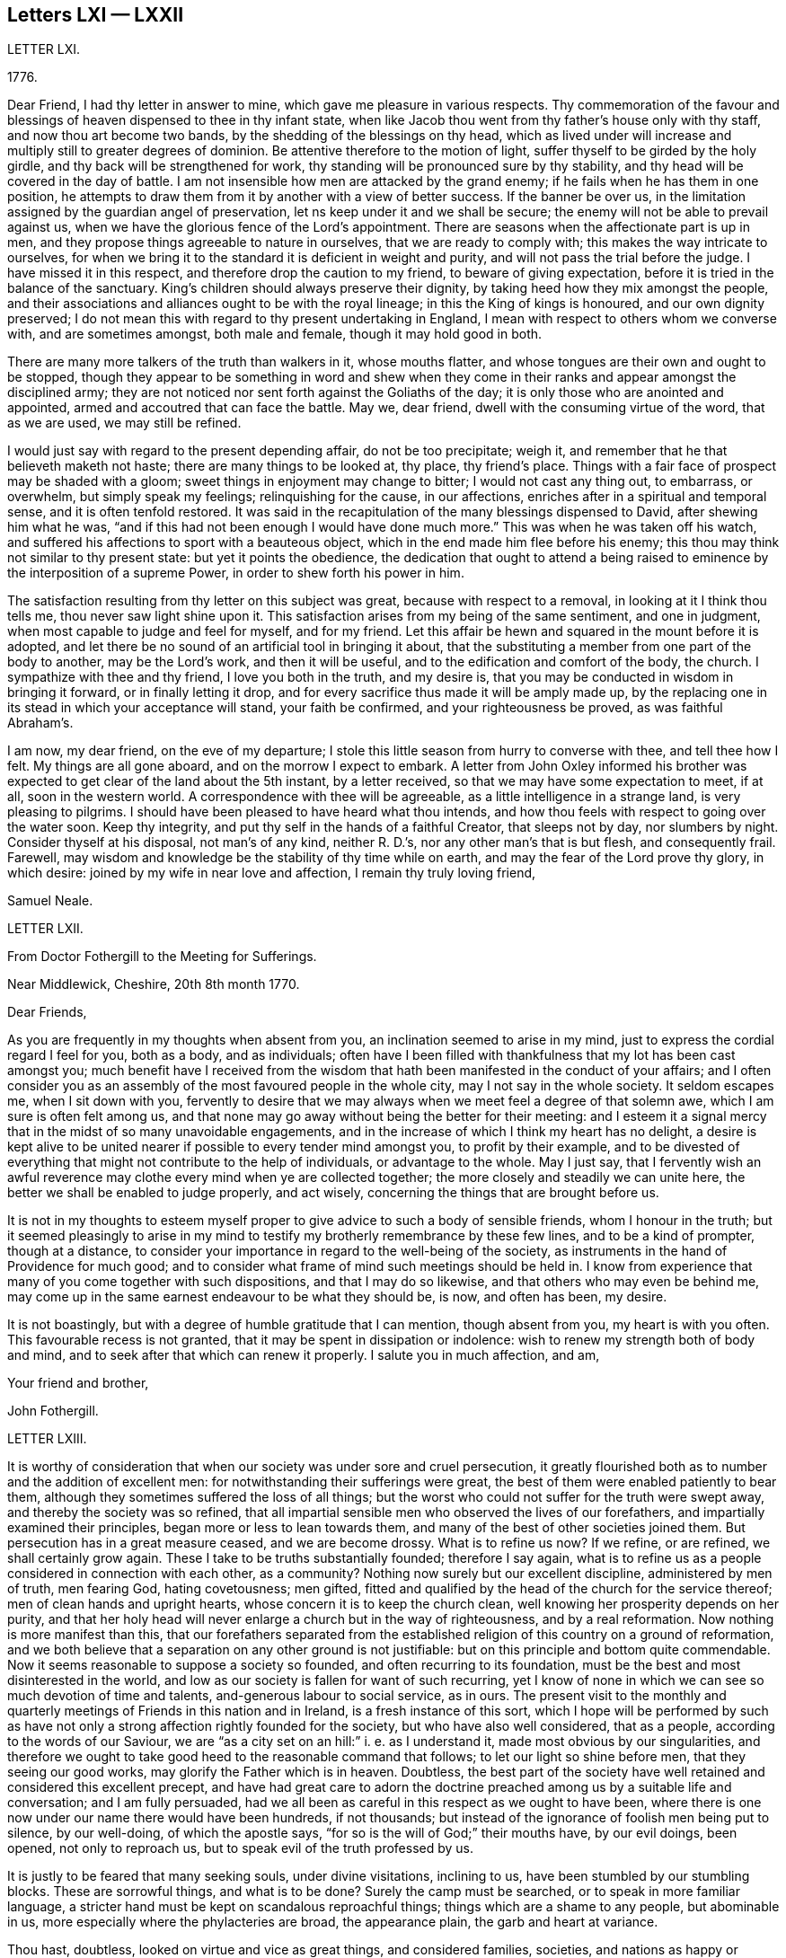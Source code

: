 == Letters LXI &mdash; LXXII

LETTER LXI.

1776+++.+++

Dear Friend, I had thy letter in answer to mine,
which gave me pleasure in various respects.
Thy commemoration of the favour and blessings of
heaven dispensed to thee in thy infant state,
when like Jacob thou went from thy father`'s house only with thy staff,
and now thou art become two bands, by the shedding of the blessings on thy head,
which as lived under will increase and multiply still to greater degrees of dominion.
Be attentive therefore to the motion of light,
suffer thyself to be girded by the holy girdle,
and thy back will be strengthened for work,
thy standing will be pronounced sure by thy stability,
and thy head will be covered in the day of battle.
I am not insensible how men are attacked by the grand enemy;
if he fails when he has them in one position,
he attempts to draw them from it by another with a view of better success.
If the banner be over us,
in the limitation assigned by the guardian angel of preservation,
let ns keep under it and we shall be secure;
the enemy will not be able to prevail against us,
when we have the glorious fence of the Lord`'s appointment.
There are seasons when the affectionate part is up in men,
and they propose things agreeable to nature in ourselves,
that we are ready to comply with; this makes the way intricate to ourselves,
for when we bring it to the standard it is deficient in weight and purity,
and will not pass the trial before the judge.
I have missed it in this respect, and therefore drop the caution to my friend,
to beware of giving expectation, before it is tried in the balance of the sanctuary.
King`'s children should always preserve their dignity,
by taking heed how they mix amongst the people,
and their associations and alliances ought to be with the royal lineage;
in this the King of kings is honoured, and our own dignity preserved;
I do not mean this with regard to thy present undertaking in England,
I mean with respect to others whom we converse with, and are sometimes amongst,
both male and female, though it may hold good in both.

There are many more talkers of the truth than walkers in it, whose mouths flatter,
and whose tongues are their own and ought to be stopped,
though they appear to be something in word and shew when they come
in their ranks and appear amongst the disciplined army;
they are not noticed nor sent forth against the Goliaths of the day;
it is only those who are anointed and appointed,
armed and accoutred that can face the battle.
May we, dear friend, dwell with the consuming virtue of the word, that as we are used,
we may still be refined.

I would just say with regard to the present depending affair, do not be too precipitate;
weigh it, and remember that he that believeth maketh not haste;
there are many things to be looked at, thy place, thy friend`'s place.
Things with a fair face of prospect may be shaded with a gloom;
sweet things in enjoyment may change to bitter; I would not cast any thing out,
to embarrass, or overwhelm, but simply speak my feelings; relinquishing for the cause,
in our affections, enriches after in a spiritual and temporal sense,
and it is often tenfold restored.
It was said in the recapitulation of the many blessings dispensed to David,
after shewing him what he was,
"`and if this had not been enough I would have done much more.`"
This was when he was taken off his watch,
and suffered his affections to sport with a beauteous object,
which in the end made him flee before his enemy;
this thou may think not similar to thy present state: but yet it points the obedience,
the dedication that ought to attend a being raised
to eminence by the interposition of a supreme Power,
in order to shew forth his power in him.

The satisfaction resulting from thy letter on this subject was great,
because with respect to a removal, in looking at it I think thou tells me,
thou never saw light shine upon it.
This satisfaction arises from my being of the same sentiment, and one in judgment,
when most capable to judge and feel for myself, and for my friend.
Let this affair be hewn and squared in the mount before it is adopted,
and let there be no sound of an artificial tool in bringing it about,
that the substituting a member from one part of the body to another,
may be the Lord`'s work, and then it will be useful,
and to the edification and comfort of the body, the church.
I sympathize with thee and thy friend, I love you both in the truth, and my desire is,
that you may be conducted in wisdom in bringing it forward,
or in finally letting it drop,
and for every sacrifice thus made it will be amply made up,
by the replacing one in its stead in which your acceptance will stand,
your faith be confirmed, and your righteousness be proved, as was faithful Abraham`'s.

I am now, my dear friend, on the eve of my departure;
I stole this little season from hurry to converse with thee, and tell thee how I felt.
My things are all gone aboard, and on the morrow I expect to embark.
A letter from John Oxley informed his brother was
expected to get clear of the land about the 5th instant,
by a letter received, so that we may have some expectation to meet, if at all,
soon in the western world.
A correspondence with thee will be agreeable, as a little intelligence in a strange land,
is very pleasing to pilgrims.
I should have been pleased to have heard what thou intends,
and how thou feels with respect to going over the water soon.
Keep thy integrity, and put thy self in the hands of a faithful Creator,
that sleeps not by day, nor slumbers by night.
Consider thyself at his disposal, not man`'s of any kind, neither R. D.`'s,
nor any other man`'s that is but flesh, and consequently frail.
Farewell, may wisdom and knowledge be the stability of thy time while on earth,
and may the fear of the Lord prove thy glory, in which desire:
joined by my wife in near love and affection, I remain thy truly loving friend,

Samuel Neale.

LETTER LXII.

From Doctor Fothergill to the Meeting for Sufferings.

Near Middlewick, Cheshire, 20th 8th month 1770.

Dear Friends,

As you are frequently in my thoughts when absent from you,
an inclination seemed to arise in my mind,
just to express the cordial regard I feel for you, both as a body, and as individuals;
often have I been filled with thankfulness that my lot has been cast amongst you;
much benefit have I received from the wisdom that
hath been manifested in the conduct of your affairs;
and I often consider you as an assembly of the most favoured people in the whole city,
may I not say in the whole society.
It seldom escapes me, when I sit down with you,
fervently to desire that we may always when we meet feel a degree of that solemn awe,
which I am sure is often felt among us,
and that none may go away without being the better for their meeting:
and I esteem it a signal mercy that in the midst of so many unavoidable engagements,
and in the increase of which I think my heart has no delight,
a desire is kept alive to be united nearer if possible to every tender mind amongst you,
to profit by their example,
and to be divested of everything that might not contribute to the help of individuals,
or advantage to the whole.
May I just say,
that I fervently wish an awful reverence may clothe
every mind when ye are collected together;
the more closely and steadily we can unite here,
the better we shall be enabled to judge properly, and act wisely,
concerning the things that are brought before us.

It is not in my thoughts to esteem myself proper
to give advice to such a body of sensible friends,
whom I honour in the truth;
but it seemed pleasingly to arise in my mind to testify
my brotherly remembrance by these few lines,
and to be a kind of prompter, though at a distance,
to consider your importance in regard to the well-being of the society,
as instruments in the hand of Providence for much good;
and to consider what frame of mind such meetings should be held in.
I know from experience that many of you come together with such dispositions,
and that I may do so likewise, and that others who may even be behind me,
may come up in the same earnest endeavour to be what they should be, is now,
and often has been, my desire.

It is not boastingly, but with a degree of humble gratitude that I can mention,
though absent from you, my heart is with you often.
This favourable recess is not granted, that it may be spent in dissipation or indolence:
wish to renew my strength both of body and mind,
and to seek after that which can renew it properly.
I salute you in much affection, and am,

Your friend and brother,

John Fothergill.

LETTER LXIII.

It is worthy of consideration that when our society was under sore and cruel persecution,
it greatly flourished both as to number and the addition of excellent men:
for notwithstanding their sufferings were great,
the best of them were enabled patiently to bear them,
although they sometimes suffered the loss of all things;
but the worst who could not suffer for the truth were swept away,
and thereby the society was so refined,
that all impartial sensible men who observed the lives of our forefathers,
and impartially examined their principles, began more or less to lean towards them,
and many of the best of other societies joined them.
But persecution has in a great measure ceased, and we are become drossy.
What is to refine us now?
If we refine, or are refined, we shall certainly grow again.
These I take to be truths substantially founded; therefore I say again,
what is to refine us as a people considered in connection with each other,
as a community?
Nothing now surely but our excellent discipline, administered by men of truth,
men fearing God, hating covetousness; men gifted,
fitted and qualified by the head of the church for the service thereof;
men of clean hands and upright hearts, whose concern it is to keep the church clean,
well knowing her prosperity depends on her purity,
and that her holy head will never enlarge a church but in the way of righteousness,
and by a real reformation.
Now nothing is more manifest than this,
that our forefathers separated from the established
religion of this country on a ground of reformation,
and we both believe that a separation on any other ground is not justifiable:
but on this principle and bottom quite commendable.
Now it seems reasonable to suppose a society so founded,
and often recurring to its foundation,
must be the best and most disinterested in the world,
and low as our society is fallen for want of such recurring,
yet I know of none in which we can see so much devotion of time and talents,
and-generous labour to social service, as in ours.
The present visit to the monthly and quarterly meetings
of Friends in this nation and in Ireland,
is a fresh instance of this sort,
which I hope will be performed by such as have not only
a strong affection rightly founded for the society,
but who have also well considered, that as a people,
according to the words of our Saviour,
we are "`as a city set on an hill:`" i. e. as I understand it,
made most obvious by our singularities,
and therefore we ought to take good heed to the reasonable command that follows;
to let our light so shine before men, that they seeing our good works,
may glorify the Father which is in heaven.
Doubtless,
the best part of the society have well retained and considered this excellent precept,
and have had great care to adorn the doctrine preached
among us by a suitable life and conversation;
and I am fully persuaded,
had we all been as careful in this respect as we ought to have been,
where there is one now under our name there would have been hundreds, if not thousands;
but instead of the ignorance of foolish men being put to silence, by our well-doing,
of which the apostle says, "`for so is the will of God;`" their mouths have,
by our evil doings, been opened, not only to reproach us,
but to speak evil of the truth professed by us.

It is justly to be feared that many seeking souls, under divine visitations,
inclining to us, have been stumbled by our stumbling blocks.
These are sorrowful things, and what is to be done?
Surely the camp must be searched, or to speak in more familiar language,
a stricter hand must be kept on scandalous reproachful things;
things which are a shame to any people, but abominable in us,
more especially where the phylacteries are broad, the appearance plain,
the garb and heart at variance.

Thou hast, doubtless, looked on virtue and vice as great things, and considered families,
societies, and nations as happy or miserable, sooner or later,
in proportion as one or the other prevails; and if so,
what has this empire to expect but desolation, confusion, and distress,
because wickedness abounds, of which I fear there is too much among us,
the love of many waxing cold in the cause of virtue, truth, and righteousness.

In short, nothing is plainer than this, that a general reformation is wanted,
and nothing ought to be more earnestly sought for
by us than that we as a people may lead the way,
remembering where judgment must begin,
and Were the unrighteous things purged from us by our discipline,
I have no doubt but we should flourish again.
The principle we profess is still the same,
and would make us as illustrious as were our fathers,
if we attended to it in the same manner they did, and as readily obeyed it.
Their hope of glory was rationally founded on their belief,
that their Saviour made himself manifest within.
This was what they were convinced of, to him they retired,
and became an inward and spiritually minded people;
and this enabled them to bring forth the excellent
fruits of the spirit enumerated by the apostle,
in which they excelled all others who were not so turned.
Their peculiar exhortation, as I may term it, was, Turn thy mind inward.
They themselves had found the benefit of so doing,
and being in their ministry under the constraint of divine love to the souls of men,
they were desirous that others might reap the same advantage.
And indeed this is so much the one thing needful,
that no man can be substantial in religion without it; without it,
`'tis an everlasting truth, he will be either no Christian, or a poor superficial one,
perhaps washing the outside of the cup and the platter,
but neglecting the most essential cleansing of the inside.
It was turning inward turned me from deism to Christianity;
and for the truth of Christianity I have found there are evidences enough within,
evidences sufficient to convince any honest enquiring rational soul,
who will turn inward and compare the spiritual things made manifest within,
with the spiritual things written without in the Holy Scriptures.
And surely there cannot be a better or fairer way of dealing
with unbelievers than referring them to their own feelings,
that is, to what they have felt and what they may feel in their own bosoms.
This is surely the rational way to conviction, and introductory to that of conversion,
which no wise man will be content without experiencing,
and which the wiser we are the more we desire.
Our merciful and kind Creator hath wifely and impartially
linked our duty and our interest together,
and doubtless hath unalterably determined,
that the one shall forever bear a proportion to the other.
One is a proof of his kindness, the other of his justice,
which shews he is til to be as he is "`the judge of all the earth,`"
determined to reward every man according to his works;
now if these things are so,
what enemies are we to ourselves when we do any thing that is evil,
and how untrue to our interest when we omit doing
that good for which we might be forever rewarded.
This shews how wise we are for ourselves, and how beneficent to others when well employed.

I am well assured that he who is the head of the church is not unmindful of it,
but very tender of its welfare,
and still ready to bless us with gifts and qualifications necessary to this good end.
But this is proper to be remembered, that all who are qualified are humble men,
men who have been humbled under the mighty hand of God,
for there are none but such truly humble.
They that are, as the beloved disciple expresses it,
"`passed from death unto life,`" and that way are become lovers of their brethren,
are humble men.
To these condescending to others is not so hard as it is to other men,
who still remain unmortified, unsanctified;
the last are not fit for the service of the church of Christ,
nor are any fit for it but such as are endowed with that wisdom which is from above,
because that only makes first pure, then peaceable, gentle, and easy to be entreated,
full of mercy, and full of good fruits, without partiality and without hypocrisy;
that this wisdom may be often asked for,
and liberally given to my friends in +++________+++ is my sincere desire.

T+++.+++ F.

LETTER LXIV.

11th month 7th, 1800.

Esteemed Friend,

The ingenious manner in which I found the hints I
lately ventured to give thee were received,
induces me to throw before thee some thoughts which have at times
struck me respecting the dangers that await ministers in our society,
more especially the young, and shall I add, those of thy sex.
I think it possible, at least,
in the first place that an honest and grateful desire to bear testimony
to the Lord`'s goodness in his tender and fatherly dealings with
his poor children in this state of probation,
may carry some forward into an office unto which,
in its more solemn and important services, they were never called or qualified;
and this is more peculiarly likely,
when a fresh sense of mercies received may raise this language in the soul,
"`what shall I render unto the Lord for all his benefits?
Surely I will take the cup of salvation, graciously handed me,
and call upon the name of the Lord.`"
Having thus stepped forward on motives of gratitude and obedience;
the fear of looking back after putting our hand to the plough,
may rather tend to push forward, while tenderness in the minds of some friends,
and want of judgment in others, may have precluded all plain dealing,
and the wholesome advice of true eldership.
Thus, where only a little incense from "`the fields of offering,`"
when the dews of Hermon have refreshed the breathing plants,
might be looked for, the works of an apostle may be attempted, and the result is evident.
The sacred cause is not promoted, nay worse, it is injured,
and those who love it above all things, are wounded:
wounded too in the house of their friends, where wounds are most deeply felt.
To those also who may have been rightly called,
there is great need of suspecting the possibility of deception,
especially if of sanguine temperament,
and the mind apt to take lofty excursions in the dangerous regions of imagination.
There is a judicious remark of some unknown writer on this head, of which I took a copy,
and it is at thy service-- "`There is no faculty of the
soul more exposed to the attacks of our ever active enemy,
at least more liable to be injured by them than the imagination;
its nature is so restless and ungovernable,
that the utmost vigilance of a well regulated mind,
and the assiduous use of all the weapons of our warfare,
are scarcely sufficient for keeping it in that degree of subordination,
which is necessary for repelling the enemy`'s assaults.
And when, in addition to this disadvantage, the mind is much unfurnished with knowledge,
the judgment weak, and the temper sanguine,
it is no wonder that the father of lies should rule in the imagination.`"
But by all this I am not desiring to discourage what is right,
and am fully persuaded that there is a way yet cast up, wherein the wayfaring man,
though a fool to the wisdom of this world, shall not err; and that if the eye be single,
and the heart attentive to the simple path of duty,
the whole body will be filled with light sufficient for the duties required.
What I wish to enforce is, that in teachers, as fully (if not more so) as in hearers,
great watchfulness, care, and fear, with great simplicity of soul, are required;
and let me add, all obscure expressions and allusions to scripture passages,
familiar chiefly to religious people, should be avoided when addressing others,
or even a mixed multitude.

I have feared that many have heard scripture doctrines
so expressed as not to know it was such,
but apprehended it was some peculiar notions of our own.
It were better in such cases to refer to the sacred writer, whether prophet or apostle;
to say we do not know which to refer to,
savours of idleness in those who minister at the altar,
and who may reasonably be expected to know how to
handle the tools appointed for their use,
and to execute the business before them as those that must give an account.
With nothing but good-will to the best and most glorious cause do I thus write:
I hope thou wilt not misconceive me,
for truly do I desire that Zion`'s light may go forth as brightness,
and her salvation as a lamp that burneth;
that the beneficial light thus handed to the weary traveller,
may lead him safely on his journey, and to the city of the great king.

I am thy real Friend,

R+++.+++ G.

LETTER LXV.

Brentford, 6th month 11th, 1770.

Dear Friend,

My earnest desire for thy welfare will hardly suffer me to rest,
because of thy imminent danger.
I consider thee as one mercifully favoured with another divine visitation:
that thou mayst reap the advantage of it is my concern,
but that thou art in the way to lose it is my greatest fear;
as I purpose to satisfy thy mind the right way, and not offend thee,
I shall endeavour to give thee sufficient reasons why I thus write.
When it pleaseth God in his great mercy first to favour our minds in a particular manner,
it is expected, and justly, because really necessary,
that our minds should be steadily and strongly turned
to that good with which we are so visited:
consequently turned inwards, much inwards, and again as much from all other things,
not only from things without, which as it were press upon or into our notice,
but also from the workings of our own mind about
such things as may be naturally agreeable to us,
from the cast or natural turn of our minds, or the present state we may be in.
Now as we have been thus graciously regarded by the best of all beings,
to bring us to embrace that which is undeniably good, and to redeem us from all evil,
in order to our happiness, so we have a dreadful enemy who is ever endeavouring our ruin,
by drawing our minds from good and so into evil; of this evil spirit we have, I presume,
had proper notice in holy writ.
Now as this apollyon or destroyer is not allowed
in our present probationary state to act by force,
his way of working our destruction is by subtlety.
Of this we have had forewarning in the account given us
of his deceiving her who was the mother of all living;
and his subtlety is so great, that John in the Revelation tells us,
"`He deceived the whole world.`"

Has my friend thought enough of these things as warnings to us?
I say as warnings to us.
Is my friend brought to be enough on his guard against this mighty enemy of ours?
An adversary who, when poor man in his fallen state is visited,
that he might obtain a higher and happier station,
is ever endeavouring to keep him down in sin and misery,
and from rising into the redeemed state.
And when by joining in with divine visitations,
men are raised and stationed to be as the stars of heaven,
(but not fixed ones) how alarming is our enemy described,
and represented to us as a great red dragon, having seven heads and ten horns,
and seven crowns upon his heads, and as drawing such down from heaven,
and casting them to the earth again, and this by his tail,
when perhaps he was thought gone by, by such.
He may make it his business to busy us about the final lot of men,
in the matter hinted in the last page of the pamphlet thou desired my opinion of:
and this certainly suits his purpose better than our attending
to that power that would bruise his head,
and bring him shortly under our feet.
I am sure my friend will allow me to ask a few questions; and first,
What good can it do to weaken the awful sanctions of religion?
In the second place, who, besides this deceiver,
will undertake to remove the great gulf which God has so fixed,
that there is no passing from state to state? Luke 16:26.

"`I pray thee therefore, Father, that thou wouldst send him to my father`'s house,
for I have five brethren, that he may testify unto them,
lest they also come into this place of torment.`"
Verse 27 and 28. Upon which I observe this last request on behalf of his brethren,
seems manifestly grounded on all hopes for himself being cut off;
and if his request had been granted,
I am persuaded that the fixedness of this great gulf would not have been forgotten,
but have been testified of to his brethren.

"`Thou shalt not be punished eternally for thy sins`" here:
"`Ye shall not surely die,`" manifestly was and is designed
to lessen our dread of breaking the divine command,
and therefore by whom we may easily judge.
As I believe the scriptures that say, "`No man knoweth the Father but the Son,
and he to whom the Son revealeth him,`" thou wilt I trust approve
my preferring the knowledge of God through Jesus Christ,
before any ideas that I can merely as a man form of him.
I have thought sometimes that the perfect purity of the divine Being,
and his knowing "`who are his,`" is our security
in point of happiness on observance of his law:
and on this bottom it is,
that the righteous have reason to "`rejoice at the remembrance of his holiness.`"
Take away the holiness of the divine Being, and all our security for happiness is lost:
for upon that supposition, he might say one thing to us, and do another by us.
We must then in the first place, for our own security,
establish the perfect purity of the divine Being;
and must not his love of that which is good, and hatred of that which is evil,
infinitely exceed ours?
Shall we then measure his rewards and punishments by our little love of good, and I fear,
greatly fear, too little hatred of evil,
and especially of that evil to which we may be most inclined;
and here I cannot but endeavour to lay open the old and still grand deceiver.
I have often thought men magnify the mercy of God in the wrong place,
(if I may so express myself) for can any thing be a plainer snare of the enemy of man
than to set him to magnify the mercy of God in some future portion of eternity.
Thinking of his mercy to be extended then, naturally lessens our fear now;
and this is obtaining a point the enemy has ever aimed at,
and how much and how often he works this way, few men have well considered.

But there is mercy with the Lord now, that he may be feared, that is,
he still has mercy on us, that we may learn to fear him.
Thinking of his mercy now, is good, because it has a good effect upon us;
when the serpent began to tempt Eve,
it is observable his first attempt was to lessen
her fear of breaking the command of God to her.
As I am principally concerned to put thee very strictly
on thy guard against thy enemy and mine,
I must say he will, I know he will,
use every infernal endeavour to keep thee from a close attention
of soul to the quickening spirit which has visited us,
to redeem and quicken out of the fall; mind, my beloved friend, oh, mind, I beseech thee,
this quickening redeeming spirit.
I am sure, (though in common I do not love to be positive) yet, in this point,
I must say I am sure thy everlasting happiness depends upon it;
and this thy adversary knows, and will, if possible, prevent,
by drawing away thy attention from the Lord`'s good spirit,
which thou hast at times felt, and known also what he has appeared inwardly for.

Now in the course of what I have had to say to my friend,
being brought to speak of the quickening spirit, if I am not greatly mistaken,
here we are brought to the very foundation of religion, in point of experience; for,
according to the best authority, "`the spirit of truth is to be our guide,
into all truth;`" and as I am fully convinced in my own mind,
that religion cannot be understood but by experience,
so it seems proper for all who read of the spirit of truth in the holy scriptures,
rightly to consider what they do feel or experience in their own
hearts of those operations of the holy spirit described therein.
I must not stay now to enumerate these descriptions; but say here every man is,
in the first place,
referred to his own feelings of the principle we
profess--then reason comes in its proper place,
and loudly and strongly pronounces,
as surely as the mind of man is favoured with so excellent a principle,
"`it must be minded, it must be kept to,
it must in religious things be preferred to everything.`"
And he that is firmly brought to believe in this divine principle of truth,
and properly to regard it,
is brought to practise what long ago was a truth delivered to the world,
"`He that believeth maketh not haste;`" and I may add,
but waits for his guide in whom he has believed,
being properly apprehensive of the danger of going without him.
This keeps a man much at home, and to the great business of inward deep experience,
and makes him cautious, exceedingly cautious, of rambling abroad into speculations,
where there are labyrinths, which must perplex,
and in which it is easy for the human mind, without the divine guide, to be lost,
utterly lost.

T+++.+++ F.

LETTER LXVI.

Warrington, 20th 1st. month 1752.

Dear Friend,

I Doubt not but the same conveyance that brings this
will bring some account of thy dear and worthy father,
whom I saw at Liverpool on his way to Ireland, a few weeks ago, in pretty good health,
and alive and cheerful in his labour in which he has been closely concerned,
and I hope to good service in divers respects; doubtless to his own great peace,
and uniting him in heart to the faithful.

In the freedom we had to each other,
he imparted to me one or two of thy affectionate letters to him,
which seemed to breathe strongly of the language of tender affection to him,
and an awful regard to the heavenly Father;
and has been the means of thy being often in my very near remembrance,
and some desire attended,
to send thee the salutation of true love in Christ Jesus our holy Head,
in whom stands the fellowship of the family the world over.
Great has been thy advantage, dear friend, in being descended from worthy parents, who,
by example and precept, have sought thy nurture and growth in the things of God;
the visitation of heavenly light and life has also been extended,
and I hope in a great and good degree embraced, and has pointed out the means of help,
or the terms of happiness, and inclined thy heart to seek it.

Many are the besetments and probations of a mind
awakened to seek an inheritance among the blessed,
and of various kinds they are; but the mighty arm is revealed and made bare,
for all those that refuse to be comforted without it.
Many are the low places the righteous tread,
and in the line of their experience deep answers deep;
some are brought upon us through our inadvertency and negligence;
let us then enquire the cause and remove it;
sometimes the heavens are made like brass to us, to teach us how to want,
and like winter seasons, to strengthen our roots, that we grow not top heavy,
but in all things our heavenly Father deals with us tenderly, and for our good.

Let therefore thy attention be steady to him for counsel and guidance,
and he will not forsake thee in the time of thy secret bewailings,
but spread a table for thee in the desert.
Oh! that our youth might thus awfully bow under the operation of the Lord`'s hand,
that their minds might be subject to him whose we are,
and whom we ought to serve in the spirit of our minds.
I feel in my mind the sympathy of the blessed covenant,
and the spreading of the Father`'s wing theewards,
and crave of the Almighty one to have thee in his keeping,
and of thee never to forfeit it by any means.
He is all sufficient to abide with thee continually.
He is often with his people when they perceive it not: he dwells in thick darkness often,
and was as certainly the mighty help of Israel,
when they groaned in anguish in the land of Egypt,
as when the glory of the Lord filled the temple at the feast of dedication.
I commend thee to him, seek him diligently, serve him honestly,
and follow on to know his requirings, with full purpose of heart to be faithful thereto;
and no weapon formed against thee will prosper,
nor any place be allotted so low in which the omnipotent arm will not sustain.

My dear love attends thy mother and thyself, though personally unknown.
I salute thee with gospel affection; and remain,

Thy faithful friend,

Samuel Fothergill.

LETTER LXVII.

Shipton, 1762.

Dear Cousin,

It is now several years since the correspondence between thee and me was dropped,
but notwithstanding that, I have often thought of thee, particularly of late;
I think few days have gone over my head, but I have had thee in remembrance;
many and various are the scenes I have passed through since I wrote last to thee;
and though I am but young in years, I have met with a great deal of trouble,
part of which I confess is of my own bringing on,
a consideration tending rather to aggravate than alleviate them.
I have been near six years married to a young man with whom
I contracted an acquaintance when I was but a girl;
but knowing how disagreeable the match would be to my father,
I durst not consent to it in his life-time, but engaged myself to marry him,
if I survived my father, who was suddenly removed from us by death;
soon after the affair got out, and reached the knowledge of Friends,
who took unwearied pains to prevent it; and laboured with me in much love to desist,
and refrain his company, but all to no purpose.
I cannot express, though I believe I shall never forget the conflicts I had,
between known duty and a foolish inclination; the last prevailed,
and I fled from the faces of my best friends (I thought them so
even then) to rid myself of their kind well-meant importunities.
I was greatly dissatisfied with the step I took even at the time I was taking it,
and after my marriage, was for three years in a kind of gloomy lethargic disposition,
though I regretted my unhappy state, and the cause of it;
but afterwards growing more and more uneasy under it,
I became desirous of making public confession of my error,
and begged to be reconciled to my friends,
for whom I had all along entertained a loving regard;
accordingly I wrote a paper in much sincerity of heart,
and I hope some degree of repentance, to the monthly meeting,
desiring and hoping it might have been accepted without my personal appearance;
but friends thinking that necessary,
two months after the monthly meeting I had notice of it given me,
and that Friends expected me there.
I went into the mens`' meeting, I may truly say, in much awe, fear, and trembling;
the paper being read, questions agreeable and necessary to the occasion were asked me,
by which I was too much affected to return any other
but broken and almost unintelligible answers.
Friends compassioned my case, and in much love and charity granted my petition,
since which time I have been favoured with their tender care, regard, and notice;
and though I cannot get to meetings so often as I could wish,
yet my husband has no aversion to friends, but is not willing I should go,
when I am likely to be wanted at home,
which on week-days especially is frequently the case, as we keep a little shop,
and my husband often works at his trade;
and notwithstanding my heart in some respects is more at ease than before,
yet I have still many difficulties to encounter.
I have three children living, the eldest a fine girl,
who was taken from us before she could go alone,
and has continued ever since at my husband`'s mother`'s,
who was unwilling to part with the child,
and the poor little creature is already often distressed
to know how to behave betwixt us.
She would go to meeting with me, and use the plain language, but tells me,
dares not for fear of offending her grandmother, of whom the child is very fond.
I long to have her at home,
but my husband will not so much as allow me to hint my desire to his mother; yet I hope,
if I live, to gain that point.
My little boy and girl at home, if I do not live to see them brought up,
or probably if I do, may fall into improper hands, and under the tuition of people,
who for want of a proper care over them, may expose them to temptations and difficulties,
which they might have been exempt from, had mine been a more prudent choice.

And now dear cousin, I have in some degree informed thee how things have been with me,
though I am pretty much a stranger to the particulars of thy situation.
I heard some time ago, that thou enjoyed but poor health,
and was under great depression of spirits, a state I have been little tried with,
though many who have not been so faulty as I have,
many good and worthy people have known it; I believe it is a painful trying time,
and though Providence is all-sufficient, yet the company and regard of good friends,
may be of great service,
the means of pouring the balm of comfort and consolation into an afflicted humbled heart.
It is far from my design to give any offence, or take upon me to advise,
knowing myself a very improper person so to do,
neither do I value myself upon my own recommendation with Friends:
every time I think of it, though it is a comfort to me,
it rather serves to humble than exalt me, in my own opinion.
I shall be very glad of a line or two from thee when it is convenient,
and should be pleased if thou would write to me with
the same freedom and confidence I have used to thee,
and should rejoice to hear thou wert perfectly reconciled
and reunited to thy friends and parents,
and that thy worthy father and mother might yet live to have comfort in thee,
and thou in them.
My good wishes attend thy husband and children.

From thy affectionate kinswoman,

Elizabeth Dale.

LETTER LXVIII.

Richard Shackleton to E. D.

Ballitore, 10th month 1762.

Dear Cousin,

I Perused thy letter to my sister Rayton, and a secret sympathy,
strengthened by the affection of natural relation,
induces me to commence a correspondence with thee.
I have lamented, dear cousin, that a person blest with a good natural understanding,
improved by a good education, descended from religious ancestors,
who were honoured with bearing a testimony to, and suffering for the cause of truth;
and who was doubtless as it were by birthright,
made sensible of the essence of true religion: I say,
I have lamented that such a one as thou should,
through the subtlety of the serpent that beguiled Eve,
have been instrumental through the strong influence of thy example,
to lay waste our Christian testimony relative to mixed marriages;
and which is a consideration still more grievous, long observation has proved this truth,
that few who have been overtaken in this great fault,
though favoured with the gift of sincere repentance, and it is hoped,
accepted in themselves, have ever after been of much service in the Society.

They have walked mournfully on their way,
through a path of inward and outward affliction,
and have been made as living monuments for others to take warning at, and beware;
thus thou knows, I believe, dear cousin, it has been with divers,
and the opinion I have of thy good sense makes me not fear
to give offence by this plain manner of writing,
at the same time that my sincere regard for thy welfare and happy restoration,
makes me willing to drop any hint, which improved by thy own reflection,
etc. may contribute in any little degree to that desirable end: but neither, dear cousin,
would I discourage thee in the least from that good resolution
which thou seems to have happily taken up,
of returning like the prodigal son to the Father`'s house.

I mention the evil of thy transgression,
not because I believe thee insensible of it thyself,
nor that I would increase the affliction of the afflicted, and add grief to thy sorrow;
but as this offence has long appeared to me, to be of a grievous and complicated nature,
a stain, though not of the deepest dye, as some gross pollutions,
yet not easily worn out, thou may with more humble prostration,
with more deep contrition of spirit, and with more steady attention of mind seek to him,
whose law thou hast transgressed, and taught others so to do, by the most cogent precept,
thy own example.
And if this, dear cousin, be thy constant, uniform, inward travail, and exercise,
to witness from day to day this baptism which alone can wash and make clean,
though thy transgression has been of a nature which I think
I have repeatedly felt to be displeasing to the Almighty,
yet I hope by this means not only as thou very sensibly writes,
thou mayest be outwardly reinstated in the union of Our society, but will in his time,
perhaps in the deeps of trouble, witness that secret union and reconciliation with him,
which will be thy present support to bear up thy drooping head,
and be the joyful earnest and assurance of a rest in that kingdom where the evil one,
and his agents, cease from troubling, which in sincere affection is my desire for thee.

Our family`'s love, etc.

Richard Shackleton.

LETTER LXIX.

E+++.+++ D. in answer to the foregoing.

Shipton, 2nd month 1763.

Dear Cousin,

Thy very acceptable letter came safe to hand.
I cannot fully express how much I think myself obliged
to thee for thy tender regard to a poor creature,
sunk in my own opinion below thy notice;
it was obliging condescension in thee to propose commencing a correspondence with me,
and will always be gratefully remembered.
Sorry indeed should I have been,
if thou had entertained a thought that I should have
been displeased with any part of thy letter;
those parts which strike most home to the course of my thoughts,
I mean my own misconduct, were not unwelcome,
and by painful experience can I witness to the truth of thy just remarks.
To walk in a path of inward, as well as outward affliction, has long been my lot,
nor have I any expectation of much alteration for the better in this life,
bereft at times, even of the flatterer, hope;
my inward situation is perfectly unknown to any person;
I am obliged to appear serene when my poor heart is torn with conflicting passions;
I have not a sufficient foundation to support myself under my daily trials,
and my attention is too much taken up, and engrossed with the cares of the world.
I seldom go to meeting, my husband being unwilling any business, though ever so trivial,
should be neglected on that account.
I have involved my poor children too in many troubles and perplexities;
may the Lord have mercy and compassion on them, who are innocent of my transgression,
and direct their feet in the right path, that I have missed and turned aside from,
which has cost me my peace of mind.
Thou art a father of children, daughters too;
it is my sincere desire they may be preserved from falling into like errors,
and take warning by me,
who have not had I believe one hour`'s solid satisfaction since I married.
I once thought no person on earth capable of drawing me so far aside;
secure and confident in my own imaginary strength,
I dared at first to dally with the temptation, and was convinced, by sad experience,
that the most trifling digression from our known duty,
is a very great advance to the contrary; I take notice of thy observation,
that few who have been guilty of my error, are ever after of much service to the Society.
It is not likely they should, the very nature of the offence,
and consequence attending it, exclude from a moral possibility of it:
and what right have we to expect miracles to be wrought
in favour of the disobedient who have knowingly acted so,
and have neither ignorance nor a negligent education to plead for excuse.

Dear cousin, in perusing what I have written,
I cannot but think it may appear a little particular,
that I should use such freedom in my first letter to a person I have never seen;
but I am encouraged,
and as it were called upon to an almost unlimited frankness by thine,
which shews thee to be a sincerely well-wishing and sympathizing friend,
and in some measure sensible of my condition.
Permit me to request the continuance of thy tender regard for me.
My husband, children, and self, are mercifully favoured with good health,
though it is a sickly time here with many.
William Longman, of Leeds, died lately, his death was in last week`'s paper,
which was the first account we had of it.
My dear love attends thee, thy wife, and children, from

Thy affectionate kinswoman,

Elizabeth Dale.

LETTER LXX.

Dear Friend,

My dear and tender love salutes thee, in that love from whence I had my being,
and from whence sprang all my Father`'s children, who are born from above,
heirs of an everlasting inheritance.
Oh! how sweet and pleasant are the pastures which
my Father causeth all his sheep to feed in;
there is variety of plenty in his pastures, milk for babes,
and strong meat for them of riper age, and wine to refresh those that are ready to faint,
even the wine of the kingdom, that makes glad the heart, when it is ready to faint,
by reason of the infirmities.
Sure I am, none can be so weary, but he takes care of them; nor none so nigh fainting,
but he puts his arm under their heads;
nor none can be so beset with enemies on every side, but he will arise and scatter;
nor none so heavy laden and big with young, but he takes notice of them,
and gently leads them, and will not leave them behind unto the merciless wolf,
because they are his own, and his life is the price of their redemption,
and his blood of their ransom; and if they be so young that they cannot go,
he carries them in his arms; and when they can feel nothing stirring after him,
his bowels yearn after them; so tender is this good shepherd after his flock.
I can tell, for I was as one that once went astray,
and wandered upon the barren mountains; and when I had wearied myself with wandering,
I went into the wilderness, and there I was torn as with briars,
and pricked as with thorns, sometimes thinking this was the way,
and sometimes concluding that was the way,
and by and by concluding all was out of the way; and then bitter mourning came upon me,
and weeping for want of the interpreter; for when I sought to know what was the matter,
and where I was, it was too hard for me.
Then I thought I would venture on some way where it was most likely to find a lost God,
and I would pray with them that prayed, and fast with them that fasted,
and mourn with them that mourned, if by any means I might come to rest, but found it not,
until I came to see the candle lighted in my own house,
and my heart swept from those thoughts and imaginations, and willings, and runnings,
and to die unto them all, not heeding of them, but watching against them,
lest I should let my mind go a whoring after them.
And here I dwelt for a time as in a desolate land uninhabited,
where I sat alone as a sparrow upon the house-top,
and was hunted up and down like a partridge upon the mountains, and could rest nowhere,
but some lust or thought or other followed me at the heels,
and disquieted me night and day, until I came to know him in whom was rest,
and no occasion of stumbling, in whom the devil hath no part,
and he became unto me as a hiding-place from the storms, and from the tempests.
Then came my eyes to see my Saviour, and my sorrow fled away,
and he became made unto me all in all, my wisdom, my righteousness,
and my sanctification; in whom I was and am complete,
to the praise of the riches of his grace and goodness, that endures forever.

Therefore be not discouraged, O thou tossed as with tempests! nor dismayed in thyself;
because thou seest such mighty hosts of enemies rising up against thee,
and besetting thee on every side: for none was so beset and tried, and tempted,
as the true seed was, who was a man of sorrows, and acquainted with grief.
But be thou still in thy mind, and let the billows pass over, and wave upon wave;
and fret not thyself because of them, neither be cast down,
as if it should never be otherwise with thee; sorrow comes at night,
but joy in the morning: and the days of thy mourning shall be over,
and the accuser will God cast out forever.
For therefore was I afflict ed, and not comforted, and tempted, and tried, for this end,
that I might know how to speak a word in due season,
unto those who are tempted and afflicted as I once was;
as it was said unto me in that day when sorrow lay heavy upon me.

Therefore be not disconsolate,
neither give heed unto the reasonings and disputings of thy own heart;
nor the fears that rise therefrom, but be strong in the faith,
believing in the light which lets thee see them,
and his grace thou wilt know to be sufficient for thee,
and his strength to be made perfect in thy weakness.
And so wilt thou rather glory in thy infirmities, that his power may rest upon thee,
than in thy earnest desires to be rid of them;
for by these things thou wilt come to live in the life of God, and joy in God,
and glory in tribulation, when thou hast learned in all conditions to be contented:
and through trials, and deep exercises, is the way to learn this lesson.
These things in dear love to thee I have written,
being somewhat sensible of thy condition, and the many snares thou art daily liable unto;
therefore watch that thou fall not into temptation,
and my God and Father keep thee in the arms of eternal love, over all, unto the end,
unto his praise.
Amen.

John Crooke.

LETTER LXXI.

Samuel Fothergill to the Monthly Meeting he belonged to.

Dear Friends,

It hath for some time lain heavy upon me to write a few lines to you,
upon the following account.
The Lord in his everlasting kindness (that long strove with my soul) hath
been pleased to unstop my deaf ears that I might hear him,
the Shepherd of his flock,
and to open my blind eyes and let me see my state as it really was,
very desperate and lamentable.
He hath shewn me the dreadful precipice I was on the brink of,
and hath breathed into me the breath of life,
in order that I might arise from the dead and live;
he has set my sins in order before me, and shewn how far I had estranged myself from him,
and raised strong desires in me to return to him, the Redeemer of my soul.
The consideration of his kindness has raised in my
soul a just abhorrence of my former practices,
which induces me to make this public declaration of them in a few words;
I know my sins are so many and obvious that it is impossible
and needless to recount and remark upon them,
for I was then in the bond of iniquity,
though it has pleased the Father of mercies to bring
me since into the very gall of bitterness,
and into anxiety of soul inexpressible, yea,
not to be apprehended by any but those who have trod the same path,
and drank of the same cup; yet, blessed be the name of God,
he that hath kindled breathings in my soul after him, would sometimes break in upon me,
and though the waves of Jordan have gone over my head, his supporting arm was underneath,
that I should not be discouraged.
He in his infinite love has given me to understand,
that the things which belong to my peace are not utterly hid from my eyes;
that though I had drank up iniquity as the ox drinketh up water;
although I had exceeded others in sin, and long done despite to him,
yet there was mercy with him that he might be feared.

Now would I address myself to the youth amongst you,
and in a certain sense of the divine extendings of that love wherewith he hath loved us,
do I salute you with sincere desires, that that God which visited our fathers,
while aliens and strangers to him, may be our God;
that we may embrace the day of our visitation,
and not turn our backs on so great a mercy as he, I am sensible, is daily extending.
Oh!
I have tasted of his love, I have had to celebrate his name,
and though unfit for the work, I cannot be easy, or discharge my known duty,
without calling upon you to forsake the vanities of the world,
for the end thereof is unavoidable sorrow and endless torment: but happy are they who,
by a timely application, are earnestly seeking the Lord,
who will (I speak by blessed experience) be found
of those who early and diligently seek him;
for he has appeared to me when I was afraid I was forgotten, as a morning without clouds,
to my exceeding great encouragement and consolation,
and strengthened me in my resolutions to follow him who has done so much for my soul.
Bear with me yet a little, for I write not my own words;
that blessed Saviour has lain it upon me, who is willing that all should be saved,
and come to him; let him, I intreat you, have his perfect work in you; he will wash you,
or else you can have no share in him; I can truly say,
that during the time of my first conviction, my lips quivered, and my belly trembled,
that my soul might have rest in the day of trouble.
I choose not to write this, but I cannot be easy,
unless I call others to the like enjoyment;
in bowels of tender love I again salute and take my leave of you, with strong desires,
that you who are advanced in years, and favoured with the Lord`'s goodness,
may remember me when it is well with you, that I may be preserved,
though beset with temptations on every hand.
The Lord in mercy be with you, saith my soul.
Farewell.

Samuel Fothergill.

LETTER LXXIJ.

Anthony Benezet to John Pemberton, (then in England) written a little before his death.

Philadelphia, 5th month 29th, 1783.

It is amazing what an influence the love of the world, its esteem and friendships,
and the desire of amassing wealth, living (themselves and children) in delicacy and shew,
in conformity to the world, has upon so many in our society, who in other respects,
appear under some impressions of good;
notwithstanding they cannot but be sensible of its woeful
effect upon the religious welfare of their offspring,
who thereby (as mentioned by the apostle) fall into snares and hurtful lusts,
often to their perdition; notwithstanding the nature of our profession,
and a conformity to the example and precepts of our Lord,
lay such an absolute prohibition on such a state:
"`Lay not up treasures for yourselves on earth,`" says our blessed Saviour;
"`How hardly shall those who have riches enter,`" etc.
"`Woe to you that are rich.`"--Be not conformed but be ye transformed,
that ye may be the belter qualified to follow him who has called
you in the way of the cross to be soldiers in his holy warfare,
but learn of him who was meek and low; who, though he was Lord of all,
chose to come in the form of a servant, walked on foot, fed on barley loaves, etc.
Some injunctions more doubtful and less likely to affect the heart,
we take according to the full force of the expressions, as with respect to an oath,
whilst others whose hurtful nature is more apparent,
and as positively prohibited by our Saviour, as that of laying up treasures,
we make nothing of, to that degree that even acknowledged ministers,
persons favoured with excellent gifts,
have so much degraded their noble calling as to engage
in entangling and dangerous worldly affairs,
or in seeking rich wives, sometimes in other respects unsuitable for them;
which is a stumbling block to sober enquirers,
who feel the strength of the gospel injunction, not to love the world,
nor seek high things, but trust in God.
When they see those of note amongst Quakers thus labour to lay up wealth in abundance,
though they cannot but see its direful effects on their offspring,
who are thereby induced to fly above truth, and even disregard their parents.
Well, I trust, the woe attending this disposition, as well to the individuals,
as to the reputation of truth, and hindrance of its prevalence amongst the people,
will become so apparent that endeavours will be used in a society capacity,
to put a check upon this disposition which is so much for laying heap upon heap,
land to land, etc. by requiring of their members,
that when they have got a sufficiency to carry on their respective business,
they shall not suffer wealth to heap up in their hands,
but shall apply the overplus to the relief of the necessitous, and other good works,
which the industry and frugality, which our principles lead to, will naturally produce.

An instance, which not long since occurred,
caused me to make some painful reflections upon this most weighty subject,
which I find my mind inclined to communicate to thee, my dear friend;
perhaps thou mayst make a profitable use of it in some places where thy lot may be cast.
A friend died,
reputed to have left 60 to 70,000 £ to a number of children and grandchildren,
already so elevated by the fortunes they were possessed of,
as to be ready to take wing and fly above truth, in conformity to the world,
its friendships, fashions, etc.
This happened in the depth of winter,
one of those intense cold days which we all have felt to be very trying,
even to those who are best provided with fuel, suitable clothing, etc.
As I passed along, I observed aged people, and other weakly persons,
tottering about the streets, or standing in the cold,
in pursuit of a few pence towards a scanty subsistence,
many of those doubtless poorly provided with fuel or bedding,
both of which articles were then exceeding scarce and dear.
I compared the situation and necessity of these aged people,
with the superfluous wealth and delicate living of
the children of the rich man lately deceased,
and could not but be astonished at the selfishness and caprice of the human heart.
I queried with myself, are both these children of the same Father,
equally under his notice?
Are they enjoined (and do they profess) to love each other as they love themselves?
Why is not at least three quarters of the wealth of a number
of the rich Quakers laid out in procuring a place of refuge,
comfort, and moderate provision for such weak and aged people, that they may,
in the decline of life, be put into the most suitable situation,
to think and prepare for their latter end, and enjoy a moderate state of comfort?
Is it honest to God or man?
Is it doing justly as stewards of the wealth committed to our care?
la it loving our neighbour as ourselves?
If mankind are indeed brethren,
can it be agreeable to the good Father of the family of mankind,
that one should engross so much, and employ it to feed the corruptions of his offspring,
whilst others are under such manifest disadvantages for want of the necessaries of life?
Many such strange inconsistencies thou wilt meet with, in which, I trust,
thou wilt be led to act in truth without partiality,
and to enforce the doctrine of the rich man and Lazarus.

Anthony Benezet.

End of Volume II.

